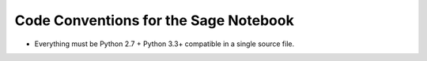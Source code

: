 Code Conventions for the Sage Notebook
======================================

* Everything must be Python 2.7 + Python 3.3+ compatible in a single
  source file.
